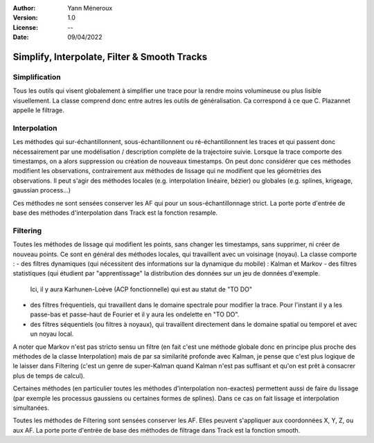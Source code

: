 :Author: Yann Méneroux
:Version: 1.0
:License: --
:Date: 09/04/2022


Simplify, Interpolate, Filter & Smooth Tracks
===============================================


Simplification
-----------------

Tous les outils qui visent globalement à simplifier une trace pour la rendre moins volumineuse ou plus lisible visuellement. 
La classe comprend donc entre autres les outils de généralisation. Ca correspond à ce que C. Plazannet appelle le filtrage.


Interpolation 
-----------------

Les méthodes qui sur-échantillonnent, sous-échantillonnent ou ré-échantillonnent les traces et qui passent donc nécessairement 
par une modélisation / description complète de la trajectoire suivie. Lorsque la trace comporte des timestamps, 
on a alors suppression ou création de nouveaux timestamps. On peut donc considérer que ces méthodes modifient 
les observations, contrairement aux méthodes de lissage qui ne modifient que les géométries des observations. 
Il peut s'agir des méthodes locales (e.g. interpolation linéaire, bézier) ou globales (e.g. splines, krigeage, gaussian process...)


Ces méthodes ne sont sensées conserver les AF qui pour un sous-échantillonnage strict. La porte porte d'entrée de base 
des méthodes d'interpolation dans Track est la fonction resample. 


Filtering 
---------------

Toutes les méthodes de lissage qui modifient les points, sans changer les timestamps, sans supprimer, ni créer de nouveau points. 
Ce sont en général des méthodes locales, qui travaillent avec un voisinage (noyau). La classe comporte :
- des filtres dynamiques (qui nécessitent des informations sur la dynamique du mobile) : Kalman et Markov
- des filtres statistiques (qui étudient par "apprentissage" la distribution des données sur un jeu de données d'exemple. 
  Ici, il y aura Karhunen-Loève (ACP fonctionnelle) qui est au statut de "TO DO"
- des filtres fréquentiels, qui travaillent dans le domaine spectrale pour modifier la trace. Pour l'instant 
  il y a les passe-bas et passe-haut de Fourier et il y aura les ondelette en "TO DO".
- des filtres séquentiels (ou filtres à noyaux), qui travaillent directement dans le domaine spatial ou temporel et avec un noyau local. 


A noter que Markov n'est pas stricto sensu un filtre (en fait c'est une méthode globale donc en principe plus proche des méthodes 
de la classe Interpolation) mais de par sa similarité profonde avec Kalman, je pense que c'est plus logique de le laisser 
dans Filtering (c'est un genre de super-Kalman quand Kalman n'est pas suffisant et qu'on est prêt à consacrer plus de temps de calcul).


Certaines méthodes (en particulier toutes les méthodes d'interpolation non-exactes) permettent aussi de faire du lissage 
(par exemple les processus gaussiens ou certaines formes de splines). Dans ce cas on fait lissage et interpolation simultanées. 


Toutes les méthodes de Filtering sont sensées conserver les AF. Elles peuvent s'appliquer aux coordonnées X, Y, Z, ou aux AF. 
La porte porte d'entrée de base des méthodes de filtrage dans Track est la fonction smooth. 

